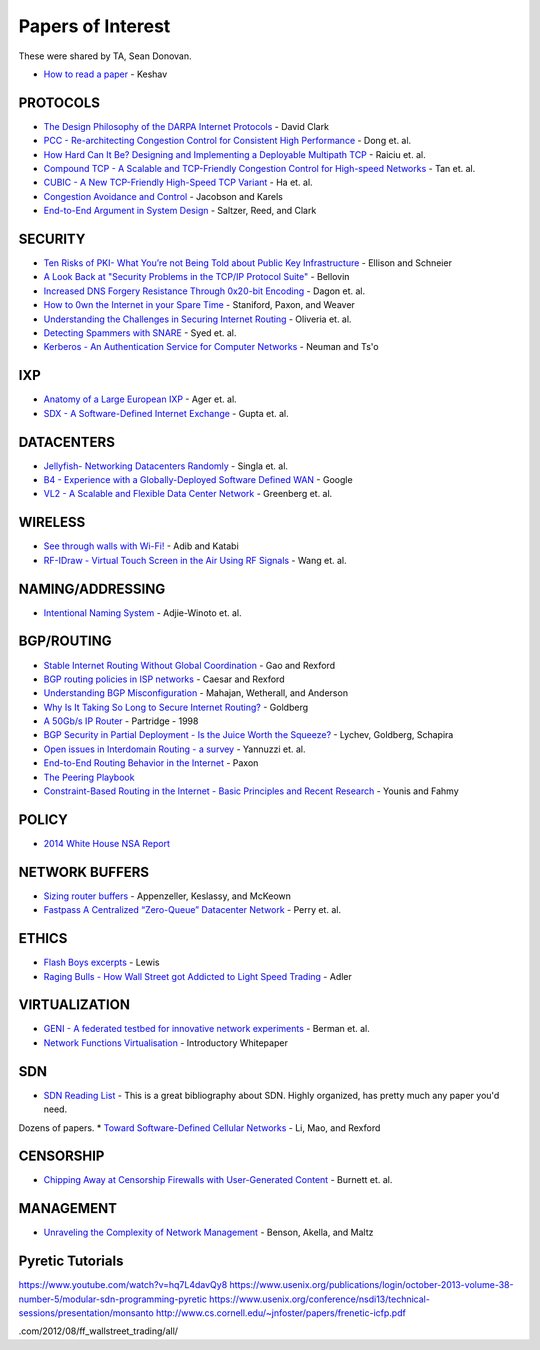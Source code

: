 Papers of Interest
==================

These were shared by TA, Sean Donovan.


* `How to read a paper`_ - Keshav

PROTOCOLS
---------

* `The Design Philosophy of the DARPA Internet Protocols`_ - David Clark
* `PCC - Re-architecting Congestion Control for Consistent High Performance`_ - Dong et. al.
* `How Hard Can It Be? Designing and Implementing a Deployable Multipath TCP`_ - Raiciu et. al.
* `Compound TCP - A Scalable and TCP-Friendly Congestion Control for High-speed Networks`_ - Tan et. al.
* `CUBIC - A New TCP-Friendly High-Speed TCP Variant`_ - Ha et. al.
* `Congestion Avoidance and Control`_ - Jacobson and Karels
* `End-to-End Argument in System Design`_ - Saltzer, Reed, and Clark


SECURITY
--------

* `Ten Risks of PKI- What You’re not Being Told about Public Key Infrastructure`_ - Ellison and Schneier
* `A Look Back at "Security Problems in the TCP/IP Protocol Suite"`_ - Bellovin
* `Increased DNS Forgery Resistance Through 0x20-bit Encoding`_ - Dagon et. al.
* `How to 0wn the Internet in your Spare Time`_ - Staniford, Paxon, and Weaver
* `Understanding the Challenges in Securing Internet Routing`_ - Oliveria et. al.
* `Detecting Spammers with SNARE`_ - Syed et. al.
* `Kerberos - An Authentication Service for Computer Networks`_ - Neuman and Ts'o

IXP
---

* `Anatomy of a Large European IXP`_ - Ager et. al.
* `SDX - A Software-Defined Internet Exchange`_ - Gupta et. al.

DATACENTERS
-----------

* `Jellyfish- Networking Datacenters Randomly`_ - Singla et. al.
* `B4 - Experience with a Globally-Deployed Software Defined WAN`_ - Google
* `VL2 - A Scalable and Flexible Data Center Network`_ - Greenberg et. al.

WIRELESS
--------

* `See through walls with Wi-Fi!`_ - Adib and Katabi
* `RF-IDraw - Virtual Touch Screen in the Air Using RF Signals`_ - Wang et. al.

NAMING/ADDRESSING
-----------------

* `Intentional Naming System`_ - Adjie-Winoto et. al.

BGP/ROUTING
-----------

* `Stable Internet Routing Without Global Coordination`_ - Gao and Rexford
* `BGP routing policies in ISP networks`_ - Caesar and Rexford
* `Understanding BGP Misconfiguration`_ - Mahajan, Wetherall, and Anderson
* `Why Is It Taking So Long to Secure Internet Routing?`_ - Goldberg
* `A 50Gb/s IP Router`_ - Partridge - 1998
* `BGP Security in Partial Deployment - Is the Juice Worth the Squeeze?`_ - Lychev, Goldberg, Schapira
* `Open issues in Interdomain Routing - a survey`_ - Yannuzzi et. al.
* `End-to-End Routing Behavior in the Internet`_ - Paxon
* `The Peering Playbook`_
* `Constraint-Based Routing in the Internet - Basic Principles and Recent Research`_ - Younis and Fahmy

POLICY
------

* `2014 White House NSA Report`_

NETWORK BUFFERS
---------------

* `Sizing router buffers`_ - Appenzeller, Keslassy, and McKeown
* `Fastpass A Centralized “Zero-Queue” Datacenter Network`_ - Perry et. al.

ETHICS
------

* `Flash Boys excerpts`_ - Lewis
* `Raging Bulls - How Wall Street got Addicted to Light Speed Trading`_ - Adler

VIRTUALIZATION
--------------

* `GENI - A federated testbed for innovative network experiments`_ - Berman et. al.
* `Network Functions Virtualisation`_ - Introductory Whitepaper

SDN
---

* `SDN Reading List`_ - This is a great bibliography about SDN. Highly organized, has pretty much any paper you'd need.
Dozens of papers.
* `Toward Software-Defined Cellular Networks`_ - Li, Mao, and Rexford

CENSORSHIP
----------

* `Chipping Away at Censorship Firewalls with User-Generated Content`_ - Burnett et. al.

MANAGEMENT
----------

* `Unraveling the Complexity of Network Management`_ - Benson, Akella, and Maltz

Pyretic Tutorials
-----------------

https://www.youtube.com/watch?v=hq7L4davQy8
https://www.usenix.org/publications/login/october-2013-volume-38-number-5/modular-sdn-programming-pyretic
https://www.usenix.org/conference/nsdi13/technical-sessions/presentation/monsanto
http://www.cs.cornell.edu/~jnfoster/papers/frenetic-icfp.pdf


.. _How to read a paper: http://groups.csail.mit.edu/netmit/wordpress/wp-content/themes/netmit/papers/HowtoRead.pdf
.. _The Design Philosophy of the DARPA Internet Protocols: http://ccr.sigcomm.org/archive/1995/jan95/ccr-9501-clark.pdf
.. _PCC - Re-architecting Congestion Control for Consistent High Performance: http://arxiv.org/pdf/1409.7092v3.pdf
.. _How Hard Can It Be? Designing and Implementing a Deployable Multipath TCP: http://nets.cs.pub.ro/~costin/files/nsdi12-final125.pdf
.. _Compound TCP - A Scalable and TCP-Friendly Congestion Control for High-speed Networks: http://www.dcs.gla.ac.uk/~lewis/CTCP.pdf
.. _CUBIC - A New TCP-Friendly High-Speed TCP Variant: https://www.eecs.umich.edu/courses/eecs589/papers/Cubic08.pdf
.. _Congestion Avoidance and Control: http://ee.lbl.gov/papers/congavoid.pdf
.. _End-to-End Argument in System Design: http://web.mit.edu/saltzer/www/publications/endtoend/endtoend.pdf


.. _Ten Risks of PKI- What You’re not Being Told about Public Key Infrastructure: http://www.geocities.ws/rahuljg/Downloads/pki-risks.pdf
.. _A Look Back at "Security Problems in the TCP/IP Protocol Suite": https://www.cs.columbia.edu/~smb/papers/acsac-ipext.pdf
.. _Increased DNS Forgery Resistance Through 0x20-bit Encoding: http://courses.isi.jhu.edu/netsec/papers/increased_dns_resistance.pdf
.. _How to 0wn the Internet in your Spare Time: https://www.usenix.org/legacy/event/sec02/full_papers/staniford/staniford.pdf
.. _Understanding the Challenges in Securing Internet Routing: http://irl.cs.ucla.edu/papers/routesec.pdf
.. _Detecting Spammers with SNARE: http://www.cc.gatech.edu/~feamster/papers/snare-tr.pdf
.. _Kerberos - An Authentication Service for Computer Networks: http://gost.isi.edu/publications/kerberos-neuman-tso.html


.. _Anatomy of a Large European IXP: http://www.eecs.qmul.ac.uk/~steve/papers/ixp-sgcm.pdf
.. _SDX - A Software-Defined Internet Exchange: http://gtnoise.net/papers/2014/gupta-sigcomm2014.pdf

.. _Jellyfish- Networking Datacenters Randomly: https://www.usenix.org/system/files/conference/nsdi12/nsdi12-final82.pdf
.. _B4 - Experience with a Globally-Deployed Software Defined WAN: http://conferences.sigcomm.org/sigcomm/2013/papers/sigcomm/p3.pdf
.. _VL2 - A Scalable and Flexible Data Center Network: http://research.microsoft.com/pubs/80693/vl2-sigcomm09-final.pdf

.. _See through walls with Wi-Fi!: http://conferences.sigcomm.org/sigcomm/2013/papers/sigcomm/p75.pdf
.. _RF-IDraw - Virtual Touch Screen in the Air Using RF Signals: http://people.csail.mit.edu/jue_w/Papers/RF-IDraw_SIGCOMM14.pdf
.. _Intentional Naming System: http://www.cs.cornell.edu/people/egs/615/ins-sosp99.pdf

.. _Stable Internet Routing Without Global Coordination: https://www.cs.princeton.edu/~jrex/papers/sigmetrics00.pdf
.. _BGP routing policies in ISP networks: https://www.cs.princeton.edu/~jrex/papers/policies.pdf
.. _Understanding BGP Misconfiguration: https://www.cs.cmu.edu/~srini/15-744/F04/readings/MWA02.pdf
.. _Why Is It Taking So Long to Secure Internet Routing?: https://queue.acm.org/detail.cfm?id=2668966

.. _A 50Gb/s IP Router: http://cseweb.ucsd.edu/classes/wi01/cse222/papers/partridge-50gb-ton98.pdf
.. _BGP Security in Partial Deployment - Is the Juice Worth the Squeeze?: http://arxiv.org/abs/1307.2690
.. _Open issues in Interdomain Routing - a survey: http://inl.info.ucl.ac.be/publications/open-issues-interdomain-routing-surve

.. _End-to-End Routing Behavior in the Internet: http://conferences.sigcomm.org/sigcomm/1996/papers/paxson.pdf
.. _The Peering Playbook: http://drpeering.net/white-papers/Art-Of-Peering-The-Peering-Playbook.html
.. _Constraint-Based Routing in the Internet - Basic Principles and Recent Research: https://www.cs.purdue.edu/homes/fahmy/papers/routing.pdf
.. _2014 White House NSA Report: http://www.whitehouse.gov/sites/default/files/docs/2013-12-12_rg_final_report.pdf

.. _Sizing router buffers: http://www.eecs.berkeley.edu/~sylvia/papers/buffer-sizing.pdf
.. _Fastpass A Centralized “Zero-Queue” Datacenter Network: http://dspace.mit.edu/handle/1721.1/88141

.. _Flash Boys excerpts: https://www.nytimes.com/2014/04/06/magazine/flash-boys-michael-lewis.html?_r=0
.. _Raging Bulls - How Wall Street got Addicted to Light Speed Trading: http://www.wired
.com/2012/08/ff_wallstreet_trading/all/

.. _GENI - A federated testbed for innovative network experiments: https://dl.acm.org/citation.cfm?id=2612044

.. _Network Functions Virtualisation: https://portal.etsi.org/nfv/nfv_white_paper.pdf

.. _SDN Reading List: http://www.nec-labs.com/~lume/sdn-reading-list.html

.. _Toward Software-Defined Cellular Networks: https://www.cs.princeton.edu/~jrex/papers/ewsdn12.pdf

.. _Chipping Away at Censorship Firewalls with User-Generated Content: http://gtnoise.net/papers/2010/burnett:usenixsec2010.pdf
.. _Unraveling the Complexity of Network Management: https://www.cs.duke.edu/~tbenson/papers/NSDI09.pdf
